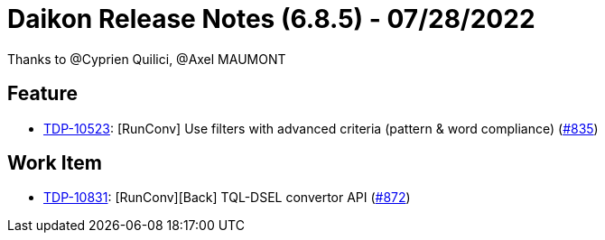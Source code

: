 = Daikon Release Notes (6.8.5) - 07/28/2022

Thanks to @C​⁠‌​⁠⁠‌​﻿​⁠‍‌‌​​‍‌yprien Q​⁠‌​⁠⁠‌​﻿​⁠‍‌‌​​‍‌uilici, @Axel MAUMONT

== Feature
- link:https://jira.talendforge.org/browse/TDP-10523[TDP-10523]: [RunConv] Use filters with advanced criteria (pattern & word compliance) (link:https://github.com/Talend/daikon/pull/835[#835])

== Work Item
- link:https://jira.talendforge.org/browse/TDP-10831[TDP-10831]: [RunConv][Back] TQL-DSEL convertor API (link:https://github.com/Talend/daikon/pull/872[#872])
